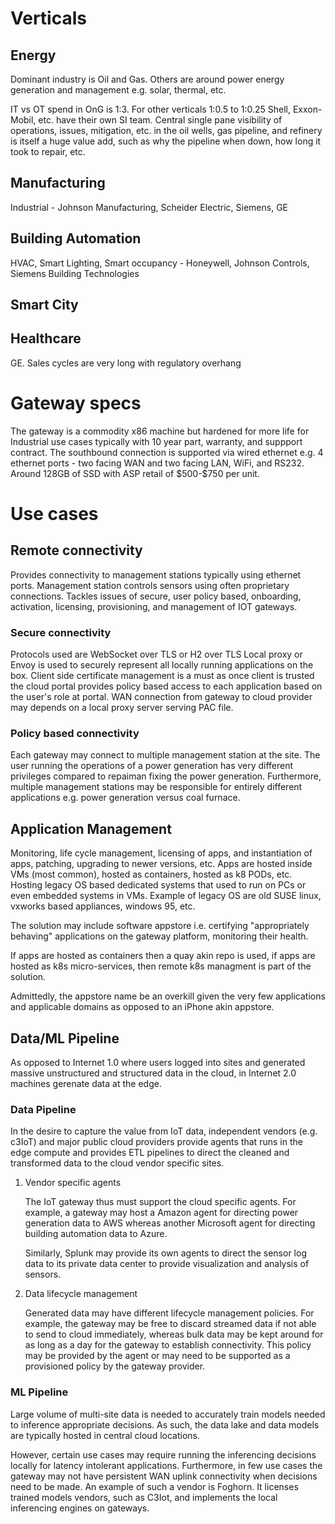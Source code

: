 * Verticals
** Energy
Dominant industry is Oil and Gas. Others are around power energy 
generation and management e.g. solar, thermal, etc.

IT vs OT spend in OnG is 1:3. For other verticals 1:0.5 to 1:0.25
Shell, Exxon-Mobil, etc. have their own SI team.
Central single pane visibility of operations, issues, mitigation, 
etc. in the oil wells, gas pipeline, and refinery is itself a 
huge value add, such as why the pipeline when down, how long it 
took to repair, etc.

** Manufacturing
Industrial - Johnson Manufacturing, Scheider Electric, Siemens, GE

** Building Automation
HVAC, Smart Lighting, Smart occupancy - Honeywell, Johnson Controls, 
Siemens Building Technologies
** Smart City
** Healthcare
GE. Sales cycles are very long with regulatory overhang

* Gateway specs
The gateway is a commodity x86 machine but hardened for more life for 
Industrial use cases typically with 10 year part, warranty,
and suppport contract. The southbound connection is supported
via wired ethernet e.g. 4 ethernet ports - two facing WAN and two facing
LAN, WiFi, and RS232. Around 128GB of SSD with ASP retail of $500-$750 per unit.

* Use cases
** Remote connectivity
Provides connectivity to management stations typically using ethernet ports.
Management station controls sensors using often proprietary connections.
Tackles issues of secure, user policy based, onboarding, activation, 
licensing, provisioning, and management of IOT gateways.

*** Secure connectivity 
Protocols used are WebSocket over TLS or H2 over TLS 
Local proxy or Envoy is used to securely represent all 
locally running applications on the box. 
Client side certificate management is a must as once client
is trusted the cloud portal provides policy based 
access to each application based on the user's role at portal.
WAN connection from gateway to cloud provider may depends 
on a local proxy server serving PAC file. 

*** Policy based connectivity 
Each gateway may connect to multiple management station at the site.
The user running the operations of a power generation has very 
different privileges compared to repaiman fixing the power generation.
Furthermore, multiple management stations may be responsible for
entirely different applications e.g. power generation versus coal furnace.

** Application Management
Monitoring, life cycle management, licensing of apps, and instantiation 
of apps, patching, upgrading to newer versions, etc. Apps are hosted 
inside VMs (most common), hosted as containers, hosted as k8 PODs, etc.
Hosting legacy OS based dedicated systems that used to run on PCs or even 
embedded systems in VMs. Example of legacy OS are old SUSE linux, vxworks 
based appliances, windows 95, etc.
 
The solution may include software appstore i.e. certifying "appropriately
behaving" applications on the gateway platform, monitoring their health.

If apps are hosted as containers then a quay akin repo is used, if apps
are hosted as k8s micro-services, then remote k8s managment is part of
the solution.  

Admittedly, the appstore name be an overkill given the very few applications 
and applicable domains as opposed to an iPhone akin appstore.

** Data/ML Pipeline
As opposed to Internet 1.0 where users logged into sites and generated massive
unstructured and structured data in the cloud, in Internet 2.0 machines gerenate 
data at the edge. 

*** Data Pipeline
In the desire to capture the value from IoT data, independent vendors (e.g. c3IoT)
and major public cloud providers provide agents that runs in the edge compute 
and provides ETL pipelines to direct the cleaned and transformed data to the 
cloud vendor specific sites.

**** Vendor specific agents
The IoT gateway thus must support the cloud specific agents. For example, a 
gateway may host a Amazon agent for directing power generation data to AWS
whereas another Microsoft agent for directing building automation data to Azure.

Similarly, Splunk may provide its own agents to direct the sensor log data 
to its private data center to provide visualization and analysis of sensors.

**** Data lifecycle management
Generated data may have different lifecycle management policies. For example,
the gateway may be free to discard streamed data if not able to send to 
cloud immediately, whereas bulk data may be kept around for as long as a day
for the gateway to establish connectivity. This policy may be provided
by the agent or may need to be supported as a provisioned policy by the gateway
provider.

*** ML Pipeline
Large volume of multi-site data is needed to accurately train models needed
to inference appropriate decisions. As such, the data lake and data models 
are typically hosted in central cloud locations. 

However, certain use cases may require running the inferencing decisions 
locally for latency intolerant applications. Furthermore, in few use cases 
the gateway may not have persistent WAN uplink connectivity when 
decisions need to be made. An example of such a vendor is Foghorn. It 
licenses trained models vendors, such as C3Iot, and implements the local 
inferencing engines on gateways.
